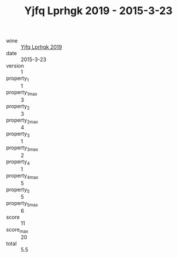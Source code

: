 :PROPERTIES:
:ID:                     267f28de-117e-412f-b08e-687e09cd0393
:END:
#+TITLE: Yjfq Lprhgk 2019 - 2015-3-23

- wine :: [[id:6f27d259-b69a-4cd6-a3ca-a80e5b0c6659][Yjfq Lprhgk 2019]]
- date :: 2015-3-23
- version :: 1
- property_1 :: 1
- property_1_max :: 3
- property_2 :: 3
- property_2_max :: 4
- property_3 :: 1
- property_3_max :: 2
- property_4 :: 1
- property_4_max :: 5
- property_5 :: 5
- property_5_max :: 6
- score :: 11
- score_max :: 20
- total :: 5.5



